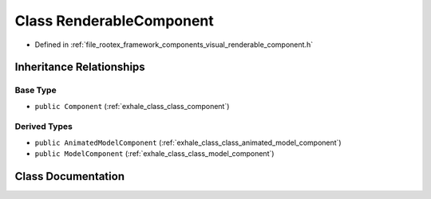 .. _exhale_class_class_renderable_component:

Class RenderableComponent
=========================

- Defined in :ref:`file_rootex_framework_components_visual_renderable_component.h`


Inheritance Relationships
-------------------------

Base Type
*********

- ``public Component`` (:ref:`exhale_class_class_component`)


Derived Types
*************

- ``public AnimatedModelComponent`` (:ref:`exhale_class_class_animated_model_component`)
- ``public ModelComponent`` (:ref:`exhale_class_class_model_component`)


Class Documentation
-------------------


.. doxygenclass:: RenderableComponent
   :members:
   :protected-members:
   :undoc-members: